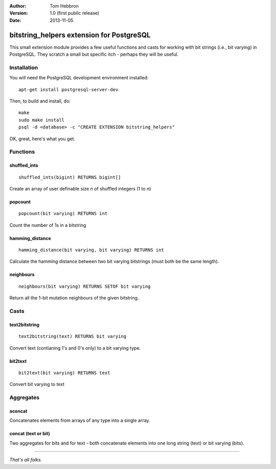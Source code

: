 

:Author: 	Tom Hebbron
:Version: 	1.0 (first public release)
:Date:	 	2013-11-05



bitstring_helpers extension for PostgreSQL
==========================================



This small extension module provides a few useful functions and casts for working with bit strings (i.e., bit varying) in PostgreSQL. They scratch a small but specific itch - perhaps they will be useful.


Installation
------------

You will need the PostgreSQL development environment installed:

::

	apt-get install postgresql-server-dev

Then, to build and install, do:

::

	make
	sudo make install
	psql -d <database> -c "CREATE EXTENSION bitstring_helpers"


OK, great, here's what you get.

Functions
---------



shuffled_ints
~~~~~~~~~~~~~

::

	shuffled_ints(bigint) RETURNS bigint[] 

Create an array of user definable size *n* of shuffled integers (1 to *n*)

popcount
~~~~~~~~

::

    popcount(bit varying) RETURNS int 

Count the number of 1s in a bitstring

hamming_distance
~~~~~~~~~~~~~~~~

::

    hamming_distance(bit varying, bit varying) RETURNS int

Calculate the hamming distance between two bit varying bitstrings (must both be the same length).

neighbours
~~~~~~~~~~

::

    neighbours(bit varying) RETURNS SETOF bit varying 

Return all the 1-bit mutation neighbours of the given bitstring.



Casts 
-----


text2bitstring
~~~~~~~~~~~~~~

::
    
    text2bitstring(text) RETURNS bit varying 

Convert text (contianing 1's and 0's only) to a bit varying type.


bit2text
~~~~~~~~

::

    bit2text(bit varying) RETURNS text

Convert bit varying to text



Aggregates
----------

aconcat
~~~~~~~

Concatenates elements from arrays of any type into a single array.


concat (text or bit)
~~~~~~~~~~~~~~~~~~~~

Two aggregates for bits and for text - both concatenate elements into one long string (text) or bit varying (bits).


-------------------


*That's all folks.*